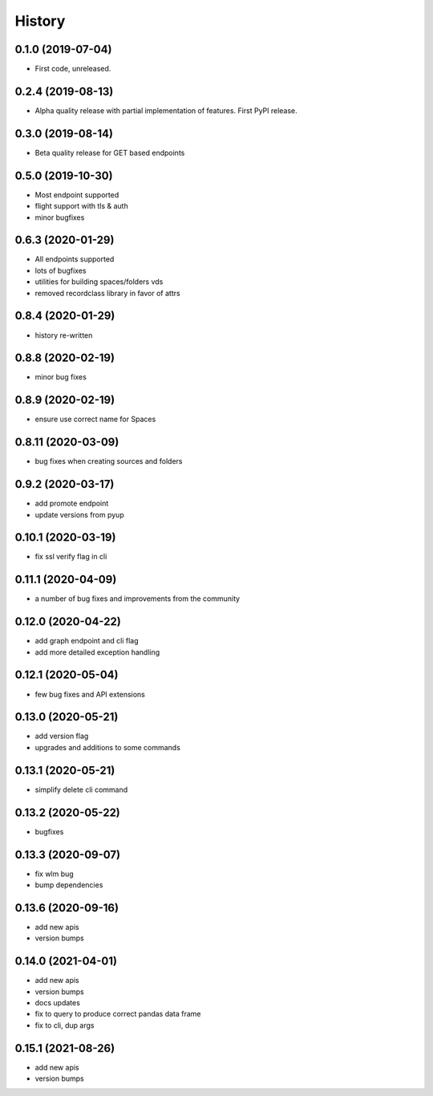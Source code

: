 =======
History
=======

0.1.0 (2019-07-04)
------------------

* First code, unreleased.

0.2.4 (2019-08-13)
------------------

* Alpha quality release with partial implementation of features. First PyPI release.

0.3.0 (2019-08-14)
------------------

* Beta quality release for GET based endpoints

0.5.0 (2019-10-30)
------------------

* Most endpoint supported
* flight support with tls & auth
* minor bugfixes

0.6.3 (2020-01-29)
------------------

* All endpoints supported
* lots of bugfixes
* utilities for building spaces/folders vds
* removed recordclass library in favor of attrs

0.8.4 (2020-01-29)
------------------

* history re-written

0.8.8 (2020-02-19)
------------------

* minor bug fixes

0.8.9 (2020-02-19)
------------------

* ensure use correct name for Spaces

0.8.11 (2020-03-09)
-------------------

* bug fixes when creating sources and folders

0.9.2 (2020-03-17)
------------------

* add promote endpoint
* update versions from pyup

0.10.1 (2020-03-19)
-------------------

* fix ssl verify flag in cli

0.11.1 (2020-04-09)
-------------------

* a number of bug fixes and improvements from the community

0.12.0 (2020-04-22)
-------------------

* add graph endpoint and cli flag
* add more detailed exception handling

0.12.1 (2020-05-04)
-------------------

* few bug fixes and API extensions

0.13.0 (2020-05-21)
-------------------

* add version flag
* upgrades and additions to some commands

0.13.1 (2020-05-21)
-------------------

* simplify delete cli command

0.13.2 (2020-05-22)
-------------------

* bugfixes

0.13.3 (2020-09-07)
-------------------

* fix wlm bug
* bump dependencies

0.13.6 (2020-09-16)
-------------------

* add new apis
* version bumps

0.14.0 (2021-04-01)
-------------------

* add new apis
* version bumps
* docs updates
* fix to query to produce correct pandas data frame
* fix to cli, dup args

0.15.1 (2021-08-26)
-------------------

* add new apis
* version bumps
